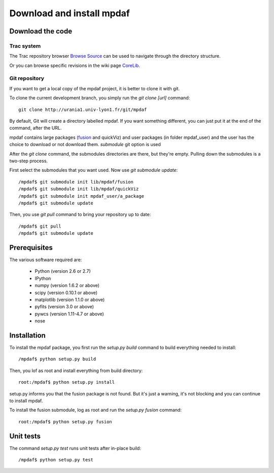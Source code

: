 Download and install mpdaf
**************************


Download the code
=================

Trac system
-----------

The Trac repository browser `Browse Source <http://urania1.univ-lyon1.fr/mpdaf/browser>`_ can be used to navigate through the directory structure.

Or you can browse specific revisions in the wiki page `CoreLib <http://urania1.univ-lyon1.fr/mpdaf/wiki/WikiCoreLib>`_.


Git repository
--------------

If you want to get a local copy of the mpdaf project, it is better to clone it with git.

To clone the current development branch, you simply run the *git clone [url]* command::

  git clone http://urania1.univ-lyon1.fr/git/mpdaf


By default, Git will create a directory labelled mpdaf. If you want something different, you can just put it at the end of the command, after the URL. 


mpdaf contains large packages (`fusion <user_manual_fusion.html>`_ and quickViz) and user packages (in folder mpdaf_user) and the user has the choice to download or not download them. *submodule* git option is used

After the *git clone* command, the submodules directories are there, but they're empty. Pulling down the submodules is a two-step process.

First select the submodules that you want used. Now use *git submodule update*::

  /mpdaf$ git submodule init lib/mpdaf/fusion
  /mpdaf$ git submodule init lib/mpdaf/quickViz
  /mpdaf$ git submodule init mpdaf_user/a_package
  /mpdaf$ git submodule update

Then, you use *git pull* command to bring your repository up to date::

  /mpdaf$ git pull
  /mpdaf$ git submodule update


Prerequisites
=============

The various software required are:

 * Python (version 2.6 or 2.7)
 * IPython
 * numpy (version 1.6.2 or above)
 * scipy (version 0.10.1 or above)
 * matplotlib (version 1.1.0 or above)
 * pyfits (version 3.0 or above)
 * pywcs (version 1.11-4.7 or above)
 * nose

.. _installation-label:

Installation
============

To install the mpdaf package, you first run the *setup.py build* command to build everything needed to install::

  /mpdaf$ python setup.py build


Then, you lof as root and install everything from build directory::


  root:/mpdaf$ python setup.py install


setup.py informs you that the fusion package is not found. But it's just a warning, it's not blocking and you can continue to install mpdaf.

To install the fusion submodule, log as root and run the *setup.py fusion* command::

  root:/mpdaf$ python setup.py fusion



Unit tests
==========

The command *setup.py test* runs unit tests after in-place build::

  /mpdaf$ python setup.py test
